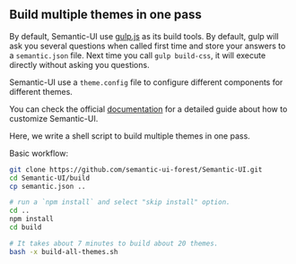 ** Build multiple themes in one pass

By default, Semantic-UI use [[http://gulpjs.com/][gulp.js]] as its build tools. By default, gulp will
ask you several questions when called first time and store your answers to a
~semantic.json~ file. Next time you call ~gulp build-css~, it will execute
directly without asking you questions.

Semantic-UI use a ~theme.config~ file to configure different components for
different themes.

You can check the official [[http://learnsemantic.com/guide/expert.html#manual-install][documentation]] for a detailed guide about how to
customize Semantic-UI.

Here, we write a shell script to build multiple themes in one pass.

Basic workflow:

#+BEGIN_SRC bash
git clone https://github.com/semantic-ui-forest/Semantic-UI.git
cd Semantic-UI/build
cp semantic.json ..

# run a `npm install` and select "skip install" option.
cd ..
npm install
cd build

# It takes about 7 minutes to build about 20 themes.
bash -x build-all-themes.sh
#+END_SRC
